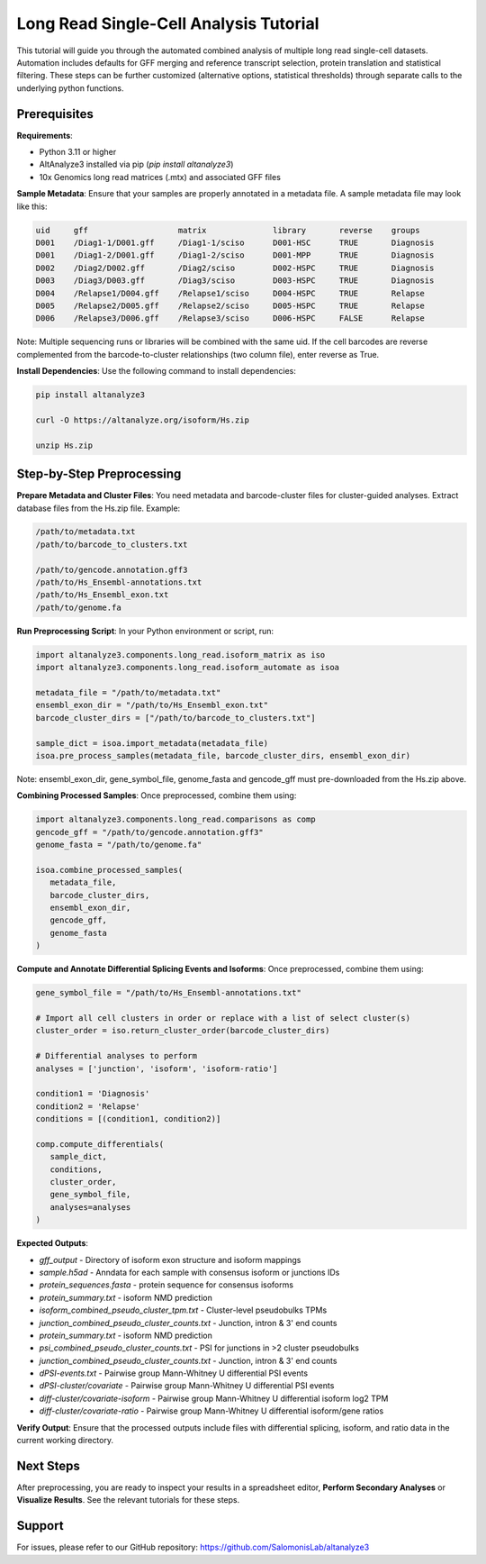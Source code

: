
Long Read Single-Cell Analysis Tutorial
======================

This tutorial will guide you through the automated combined analysis of multiple long read single-cell datasets. Automation includes defaults for GFF merging and reference transcript selection, protein translation and statistical filtering. These steps can be further customized (alternative options, statistical thresholds) through separate calls to the underlying python functions.

Prerequisites
-------------
**Requirements**:

- Python 3.11 or higher
- AltAnalyze3 installed via pip (`pip install altanalyze3`)
- 10x Genomics long read matrices (.mtx) and associated GFF files

**Sample Metadata**:
Ensure that your samples are properly annotated in a metadata file. A sample metadata file may look like this:

.. code-block:: text

   uid     gff                   matrix              library       reverse    groups
   D001    /Diag1-1/D001.gff     /Diag1-1/sciso      D001-HSC      TRUE       Diagnosis
   D001    /Diag1-2/D001.gff     /Diag1-2/sciso      D001-MPP      TRUE       Diagnosis
   D002    /Diag2/D002.gff       /Diag2/sciso        D002-HSPC     TRUE       Diagnosis
   D003    /Diag3/D003.gff       /Diag3/sciso        D003-HSPC     TRUE       Diagnosis
   D004    /Relapse1/D004.gff    /Relapse1/sciso     D004-HSPC     TRUE       Relapse
   D005    /Relapse2/D005.gff    /Relapse2/sciso     D005-HSPC     TRUE       Relapse
   D006    /Relapse3/D006.gff    /Relapse3/sciso     D006-HSPC     FALSE      Relapse

Note: Multiple sequencing runs or libraries will be combined with the same uid. If the cell barcodes are reverse complemented from the barcode-to-cluster relationships (two column file), enter reverse as True.

**Install Dependencies**:
Use the following command to install dependencies:

.. code-block:: bash

   pip install altanalyze3

   curl -O https://altanalyze.org/isoform/Hs.zip

   unzip Hs.zip


Step-by-Step Preprocessing
--------------------------
**Prepare Metadata and Cluster Files**:
You need metadata and barcode-cluster files for cluster-guided analyses. Extract database files from the Hs.zip file. Example:

.. code-block:: text

   /path/to/metadata.txt
   /path/to/barcode_to_clusters.txt

   /path/to/gencode.annotation.gff3
   /path/to/Hs_Ensembl-annotations.txt
   /path/to/Hs_Ensembl_exon.txt
   /path/to/genome.fa

**Run Preprocessing Script**:
In your Python environment or script, run:
   
.. code-block:: python

   import altanalyze3.components.long_read.isoform_matrix as iso
   import altanalyze3.components.long_read.isoform_automate as isoa

   metadata_file = "/path/to/metadata.txt"
   ensembl_exon_dir = "/path/to/Hs_Ensembl_exon.txt"
   barcode_cluster_dirs = ["/path/to/barcode_to_clusters.txt"]

   sample_dict = isoa.import_metadata(metadata_file)
   isoa.pre_process_samples(metadata_file, barcode_cluster_dirs, ensembl_exon_dir)

Note: ensembl_exon_dir, gene_symbol_file, genome_fasta and gencode_gff must pre-downloaded from the Hs.zip above.

**Combining Processed Samples**:
Once preprocessed, combine them using:

.. code-block:: python

   import altanalyze3.components.long_read.comparisons as comp
   gencode_gff = "/path/to/gencode.annotation.gff3"
   genome_fasta = "/path/to/genome.fa"

   isoa.combine_processed_samples(
      metadata_file,
      barcode_cluster_dirs,
      ensembl_exon_dir,
      gencode_gff,
      genome_fasta
   )

**Compute and Annotate Differential Splicing Events and Isoforms**:
Once preprocessed, combine them using:

.. code-block:: python

   gene_symbol_file = "/path/to/Hs_Ensembl-annotations.txt"

   # Import all cell clusters in order or replace with a list of select cluster(s)
   cluster_order = iso.return_cluster_order(barcode_cluster_dirs)

   # Differential analyses to perform
   analyses = ['junction', 'isoform', 'isoform-ratio']

   condition1 = 'Diagnosis'
   condition2 = 'Relapse'
   conditions = [(condition1, condition2)]

   comp.compute_differentials(
      sample_dict,
      conditions,
      cluster_order,
      gene_symbol_file,
      analyses=analyses
   )

**Expected Outputs**:

- *gff_output* - Directory of isoform exon structure and isoform mappings
- *sample.h5ad* - Anndata for each sample with consensus isoform or junctions IDs
- *protein_sequences.fasta*  - protein sequence for consensus isoforms
- *protein_summary.txt*  - isoform NMD prediction
- *isoform_combined_pseudo_cluster_tpm.txt* - Cluster-level pseudobulks TPMs
- *junction_combined_pseudo_cluster_counts.txt* - Junction, intron & 3' end counts
- *protein_summary.txt*  - isoform NMD prediction
- *psi_combined_pseudo_cluster_counts.txt* - PSI for junctions in >2 cluster pseudobulks
- *junction_combined_pseudo_cluster_counts.txt* - Junction, intron & 3' end counts
- *dPSI-events.txt* - Pairwise group Mann-Whitney U differential PSI events
- *dPSI-cluster/covariate* - Pairwise group Mann-Whitney U differential PSI events
- *diff-cluster/covariate-isoform* - Pairwise group Mann-Whitney U differential isoform log2 TPM
- *diff-cluster/covariate-ratio* - Pairwise group Mann-Whitney U differential isoform/gene ratios

**Verify Output**:
Ensure that the processed outputs include files with differential splicing, isoform, and ratio data in the current working directory.

Next Steps
----------
After preprocessing, you are ready to inspect your results in a spreadsheet editor, **Perform Secondary Analyses** or **Visualize Results**. See the relevant tutorials for these steps.

Support
-------
For issues, please refer to our GitHub repository:  
https://github.com/SalomonisLab/altanalyze3
